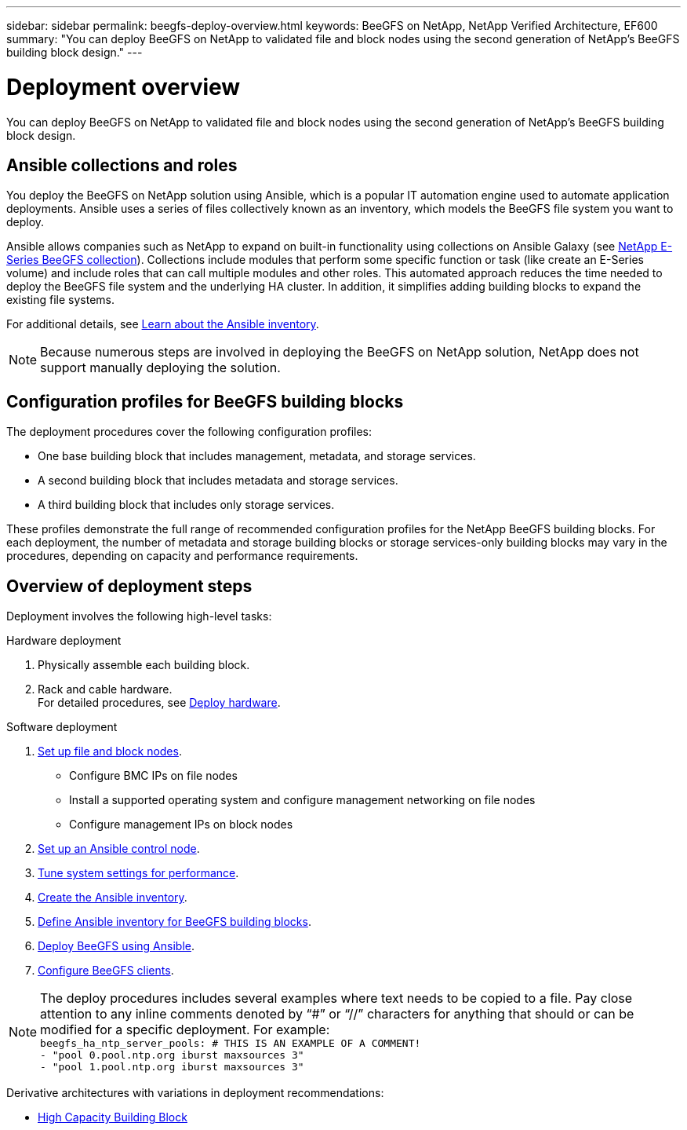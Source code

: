 ---
sidebar: sidebar
permalink: beegfs-deploy-overview.html
keywords: BeeGFS on NetApp, NetApp Verified Architecture, EF600
summary: "You can deploy BeeGFS on NetApp to validated file and block nodes using the second generation of NetApp’s BeeGFS building block design."
---

= Deployment overview
:hardbreaks:
:nofooter:
:icons: font
:linkattrs:
:imagesdir: ./media/

[.lead]
You can deploy BeeGFS on NetApp to validated file and block nodes using the second generation of NetApp’s BeeGFS building block design.

== Ansible collections and roles
You deploy the BeeGFS on NetApp solution using Ansible, which is a popular IT automation engine used to automate application deployments. Ansible uses a series of files collectively known as an inventory, which models the BeeGFS file system you want to deploy.

Ansible allows companies such as NetApp to expand on built-in functionality using collections on Ansible Galaxy (see https://galaxy.ansible.com/netapp_eseries[NetApp E-Series BeeGFS collection^]). Collections include modules that perform some specific function or task (like create an E-Series volume) and include roles that can call multiple modules and other roles. This automated approach reduces the time needed to deploy the BeeGFS file system and the underlying HA cluster. In addition, it simplifies adding building blocks to expand the existing file systems.

For additional details, see link:beegfs-deploy-learn-ansible.html[Learn about the Ansible inventory].

[NOTE]
Because numerous steps are involved in deploying the BeeGFS on NetApp solution, NetApp does not support manually deploying the solution.

== Configuration profiles for BeeGFS building blocks
The deployment procedures cover the following configuration profiles:

* One base building block that includes management, metadata, and storage services.
* A second building block that includes metadata and storage services.
* A third building block that includes only storage services.

These profiles demonstrate the full range of recommended configuration profiles for the NetApp BeeGFS building blocks. For each deployment, the number of metadata and storage building blocks or storage services-only building blocks may vary in the procedures, depending on capacity and performance requirements.

== Overview of deployment steps
Deployment involves the following high-level tasks:

.Hardware deployment
. Physically assemble each building block.
. Rack and cable hardware.
For detailed procedures, see link:beegfs-deploy-hardware.html[Deploy hardware].

.Software deployment
. link:beegfs-deploy-setup-nodes.html[Set up file and block nodes].
* Configure BMC IPs on file nodes
* Install a supported operating system and configure management networking on file nodes
* Configure management IPs on block nodes

. link:beegfs-deploy-setting-up-an-ansible-control-node.html[Set up an Ansible control node].
. link:beegfs-deploy-file-node-tuning.html[Tune system settings for performance].
. link:beegfs-deploy-create-inventory.html[Create the Ansible inventory].
. link:beegfs-deploy-define-inventory.html[Define Ansible inventory for BeeGFS building blocks].
. link:beegfs-deploy-playbook.html[Deploy BeeGFS using Ansible].
. link:beegfs-deploy-configure-clients.html[Configure BeeGFS clients].


[NOTE]
The deploy procedures includes several examples where text needs to be copied to a file. Pay close attention to any inline comments denoted by “#” or “//” characters for anything that should or can be modified for a specific deployment. For example:
`beegfs_ha_ntp_server_pools:  # THIS IS AN EXAMPLE OF A COMMENT!
  - "pool 0.pool.ntp.org iburst maxsources 3"
  - "pool 1.pool.ntp.org iburst maxsources 3"`

Derivative architectures with variations in deployment recommendations:

* link:beegfs-design-high-capacity-building-block.html[High Capacity Building Block]
